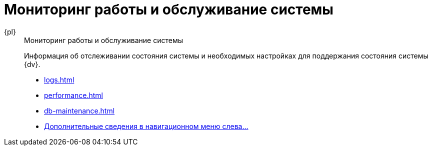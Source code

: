 :page-layout: home

= Мониторинг работы и обслуживание системы

[tabs]
====
{pl}::
+
.Мониторинг работы и обслуживание системы
****
Информация об отслеживании состояния системы и необходимых настройках для поддержания состояния системы {dv}.

* xref:logs.adoc[]
* xref:performance.adoc[]
* xref:db-maintenance.adoc[]
* xref:settings-monitoring.adoc[Дополнительные сведения в навигационном меню слева...]
****
====
